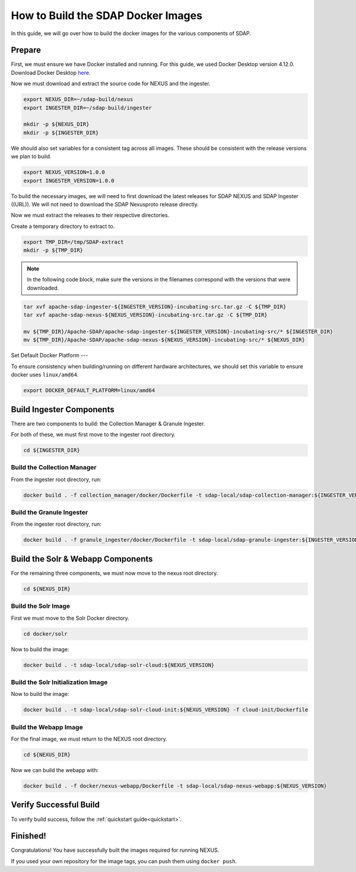 .. _build:

*****************
How to Build the SDAP Docker Images
*****************

In this guide, we will go over how to build the docker images for the various components of SDAP.

Prepare
===========

First, we must ensure we have Docker installed and running. For this guide, we used Docker Desktop version 4.12.0. Download Docker Desktop `here. <https://www.docker.com/products/docker-desktop/>`_

Now we must download and extract the source code for NEXUS and the ingester.

.. code-block:: bash

  export NEXUS_DIR=~/sdap-build/nexus
  export INGESTER_DIR=~/sdap-build/ingester

  mkdir -p ${NEXUS_DIR}
  mkdir -p ${INGESTER_DIR}

We should also set variables for a consistent tag across all images. These should be consistent with the release versions we plan to build.

.. code-block:: bash

  export NEXUS_VERSION=1.0.0
  export INGESTER_VERSION=1.0.0

To build the necessary images, we will need to first download the latest releases for SDAP NEXUS and SDAP Ingester ((URL)). We will not need to download the SDAP Nexusproto release directly.

Now we must extract the releases to their respective directories.

Create a temporary directory to extract to.

.. code-block:: bash

  export TMP_DIR=/tmp/SDAP-extract
  mkdir -p ${TMP_DIR}

.. note::

  In the following code block, make sure the versions in the filenames correspond with the versions that were downloaded.

.. code-block:: bash

  tar xvf apache-sdap-ingester-${INGESTER_VERSION}-incubating-src.tar.gz -C ${TMP_DIR}
  tar xvf apache-sdap-nexus-${NEXUS_VERSION}-incubating-src.tar.gz -C ${TMP_DIR}

  mv ${TMP_DIR}/Apache-SDAP/apache-sdap-ingester-${INGESTER_VERSION}-incubating-src/* ${INGESTER_DIR}
  mv ${TMP_DIR}/Apache-SDAP/apache-sdap-nexus-${NEXUS_VERSION}-incubating-src/* ${NEXUS_DIR}

Set Default Docker Platform
---

To ensure consistency when building/running on different hardware architectures, we should set this variable to ensure docker uses ``linux/amd64``.

.. code-block:: bash

  export DOCKER_DEFAULT_PLATFORM=linux/amd64

Build Ingester Components
=========================

There are two components to build: the Collection Manager & Granule Ingester.

For both of these, we must first move to the ingester root directory.

.. code-block:: bash

  cd ${INGESTER_DIR}

Build the Collection Manager
-------

From the ingester root directory, run:

.. code-block:: bash

  docker build . -f collection_manager/docker/Dockerfile -t sdap-local/sdap-collection-manager:${INGESTER_VERSION}

Build the Granule Ingester
-------

From the ingester root directory, run:

.. code-block:: bash

  docker build . -f granule_ingester/docker/Dockerfile -t sdap-local/sdap-granule-ingester:${INGESTER_VERSION}

Build the Solr & Webapp Components
======

For the remaining three components, we must now move to the nexus root directory.

.. code-block:: bash

  cd ${NEXUS_DIR}

Build the Solr Image
-------

First we must move to the Solr Docker directory.

.. code-block:: bash

  cd docker/solr

Now to build the image:

.. code-block:: bash

  docker build . -t sdap-local/sdap-solr-cloud:${NEXUS_VERSION}

Build the Solr Initialization Image
-------

Now to build the image:

.. code-block:: bash

  docker build . -t sdap-local/sdap-solr-cloud-init:${NEXUS_VERSION} -f cloud-init/Dockerfile

Build the Webapp Image
---------

For the final image, we must return to the NEXUS root directory.

.. code-block:: bash

  cd ${NEXUS_DIR}

Now we can build the webapp with:

.. code-block:: bash

  docker build . -f docker/nexus-webapp/Dockerfile -t sdap-local/sdap-nexus-webapp:${NEXUS_VERSION}

Verify Successful Build
====

To verify build success, follow the :ref:`quickstart guide<quickstart>`.


Finished!
=====

Congratulations! You have successfully built the images required for running NEXUS.

If you used your own repository for the image tags, you can push them using ``docker push``.

